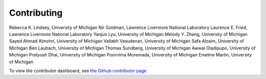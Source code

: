 .. _page-contributing:

Contributing
=============================================
Rebecca K. Lindsey, University of Michigan
Nir Goldman, Lawrence Livermore National Laboratory
Laurence E. Fried, Lawrence Livermore National Laboratory 
Yanjun Lyu, University of Michigan
Melody Y. Zhang, University of Michigan
Sayed Ahmad Almohri, University of Michigan
Vallabh Vasudevan, University of Michigan
Safa Alzaim, University of Michigan
Ben Laubach, University of Michigan
Thomas Sundberg, University of Michigan
Awwal Oladipupo, University of Michigan
Pratyush Dhal, University of Michigan
Poornima Moremada, University of Michigan
Emeline Martin, University of Michigan


To view the contributor dashboard, see `the Github contributor page <https://github.com/rk-lindsey/chimes_lsq/graphs/contributors>`_
